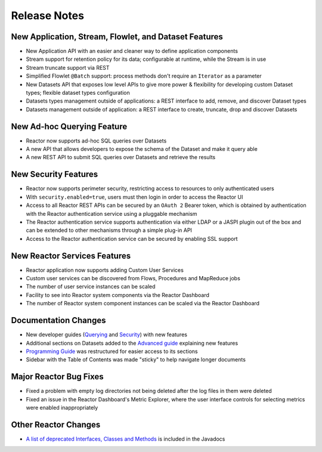 .. :Author: Continuuity, Inc 
   :Description: Release notes for Continuuity Reactor

.. _overview_release-notes:

.. index::
   single: Release Notes

=============
Release Notes
=============
.. _release-notes:

New Application, Stream, Flowlet, and Dataset Features
======================================================
- New Application API with an easier and cleaner way to define application components
- Stream support for retention policy for its data; configurable at runtime, 
  while the Stream is in use
- Stream truncate support via REST
- Simplified Flowlet ``@Batch`` support: process methods don't require an ``Iterator`` as a parameter
- New Datasets API that exposes low level APIs to give more power & flexibility for developing custom
  Dataset types; flexible dataset types configuration
- Datasets types management outside of applications: a REST interface to add, remove, and discover
  Dataset types
- Datasets management outside of application: a REST interface to create, truncate, drop and discover
  Datasets

New Ad-hoc Querying Feature
===========================
- Reactor now supports ad-hoc SQL queries over Datasets
- A new API that allows developers to expose the schema of the Dataset and make it query able
- A new REST API to submit SQL queries over Datasets and retrieve the results

New Security Features
=====================
- Reactor now supports perimeter security, restricting access to resources to only authenticated users
- With ``security.enabled=true``, users must then login in order to access the Reactor UI
- Access to all Reactor REST APIs can be secured by an ``OAuth 2`` Bearer token, which is obtained by
  authentication with the Reactor authentication service using a pluggable mechanism
- The Reactor authentication service supports authentication via either LDAP or a JASPI plugin 
  out of the  box and can be extended to other mechanisms through a simple plug-in API
- Access to the Reactor authentication service can be secured by enabling SSL support

New Reactor Services Features
=============================
- Reactor application now supports adding Custom User Services  
- Custom user services can be discovered from Flows, Procedures and MapReduce jobs
- The number of user service instances can be scaled
- Facility to see into Reactor system components via the Reactor Dashboard
- The number of Reactor system component instances can be scaled via the Reactor Dashboard

Documentation Changes
=====================
- New developer guides (`Querying <query.html>`__ and `Security <security.html>`_) with new features
- Additional sections on Datasets added to the `Advanced guide <advanced.html#datasets-system>`_ 
  explaining new features
- `Programming Guide <programming.html>`_ was restructured for easier access to its sections
- Sidebar with the Table of Contents was made "sticky" to help navigate longer documents

Major Reactor Bug Fixes
=======================

- Fixed a problem with empty log directories not being deleted after the log files in them were deleted
- Fixed an issue in the Reactor Dashboard's Metric Explorer, where the user interface controls for 
  selecting metrics were enabled inappropriately

Other Reactor Changes
=====================
- `A list of deprecated Interfaces, Classes and Methods <javadocs/deprecated-list.html>`__ 
  is included in the Javadocs

.. For later
.. - The term "DataSet" has been standardized in both the APIs and the documentation as either 
..  "Dataset" or "dataset", depending on the context, to reduce errors from the internal capitalization

